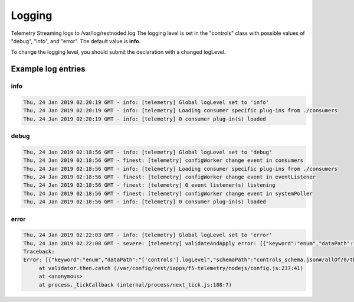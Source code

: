 Logging
=======

Telemetry Streaming logs to /var/log/restnoded.log
The logging level is set in the "controls" class with possible values of "debug", "info", and "error". The default value is **info**. 

.. code-block:: json
   :linenos:

    {
        "controls": {
            "class": "Controls",
            "logLevel": "info"
        }
    }

To change the logging level, you should submit the declaration with a changed logLevel.

Example log entries
-------------------

info
````

.. code-block:: bash

   Thu, 24 Jan 2019 02:20:19 GMT - info: [telemetry] Global logLevel set to 'info'
   Thu, 24 Jan 2019 02:20:19 GMT - info: [telemetry] Loading consumer specific plug-ins from ./consumers
   Thu, 24 Jan 2019 02:20:19 GMT - info: [telemetry] 0 consumer plug-in(s) loaded


debug
`````

.. code-block:: bash

   Thu, 24 Jan 2019 02:18:56 GMT - info: [telemetry] Global logLevel set to 'debug'
   Thu, 24 Jan 2019 02:18:56 GMT - finest: [telemetry] configWorker change event in consumers
   Thu, 24 Jan 2019 02:18:56 GMT - info: [telemetry] Loading consumer specific plug-ins from ./consumers
   Thu, 24 Jan 2019 02:18:56 GMT - finest: [telemetry] configWorker change event in eventListener
   Thu, 24 Jan 2019 02:18:56 GMT - finest: [telemetry] 0 event listener(s) listening
   Thu, 24 Jan 2019 02:18:56 GMT - finest: [telemetry] configWorker change event in systemPoller
   Thu, 24 Jan 2019 02:18:56 GMT - info: [telemetry] 0 consumer plug-in(s) loaded


error
`````
.. code-block:: bash

   Thu, 24 Jan 2019 02:22:03 GMT - info: [telemetry] Global logLevel set to 'error'
   Thu, 24 Jan 2019 02:22:08 GMT - severe: [telemetry] validateAndApply error: [{"keyword":"enum","dataPath":"['controls'].logLevel","schemaPath":"controls_schema.json#/allOf/0/then/properties/logLevel/enum","params":{"allowedValues":["debug","info","error"]},"message":"should be equal to one of the allowed values"}]
   Traceback:
   Error: [{"keyword":"enum","dataPath":"['controls'].logLevel","schemaPath":"controls_schema.json#/allOf/0/then/properties/logLevel/enum","params":{"allowedValues":["debug","info","error"]},"message":"should be equal to one of the allowed values"}]
        at validator.then.catch (/var/config/rest/iapps/f5-telemetry/nodejs/config.js:237:41)
        at <anonymous>
        at process._tickCallback (internal/process/next_tick.js:188:7)


